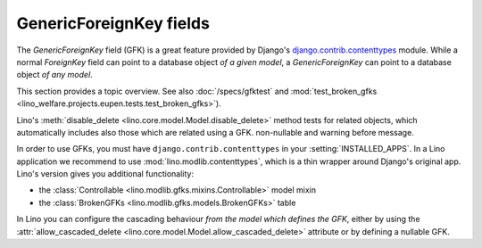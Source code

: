 ========================
GenericForeignKey fields
========================

The `GenericForeignKey` field (GFK) is a great feature provided by
Django's `django.contrib.contenttypes
<https://docs.djangoproject.com/en/1.11/ref/contrib/contenttypes/>`_
module. While a normal `ForeignKey` field can point to a database
object *of a given model*, a `GenericForeignKey` can point to a
database object *of any model*.

This section provides a topic overview. See also
:doc:`/specs/gfktest` and
:mod:`test_broken_gfks <lino_welfare.projects.eupen.tests.test_broken_gfks>`).

Lino's :meth:`disable_delete <lino.core.model.Model.disable_delete>`
method tests for related objects, which automatically includes also
those which are related using a GFK. non-nullable and warning before
message.

In order to use GFKs, you must have ``django.contrib.contenttypes`` in
your :setting:`INSTALLED_APPS`. In a Lino application we recommend to
use :mod:`lino.modlib.contenttypes`, which is a thin wrapper around
Django's original app. Lino's version gives you additional
functionality:

- the :class:`Controllable <lino.modlib.gfks.mixins.Controllable>`
  model mixin 
- the :class:`BrokenGFKs <lino.modlib.gfks.models.BrokenGFKs>` table

In Lino you can configure the cascading behaviour *from the model
which defines the GFK*, either by using the
:attr:`allow_cascaded_delete
<lino.core.model.Model.allow_cascaded_delete>` attribute or by
defining a nullable GFK.

